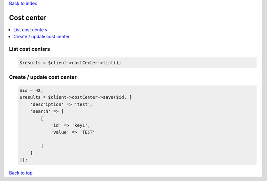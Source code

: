 .. _top:
.. title:: Cost center

`Back to index <index.rst>`_

===========
Cost center
===========

.. contents::
    :local:


List cost centers
`````````````````

.. code-block:: php
    
    $results = $client->costCenter->list();


Create / update cost center
```````````````````````````

.. code-block:: php
    
    $id = 42;
    $results = $client->costCenter->save($id, [
        'description' => 'test',
        'search' => [
            [
                'id' => 'key1',
                'value' => 'TEST'
                
            ]
        ]
    ]);


`Back to top <#top>`_
